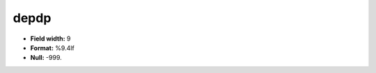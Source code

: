.. _css2.8-depdp_attributes:

**depdp**
---------

* **Field width:** 9
* **Format:** %9.4lf
* **Null:** -999.
